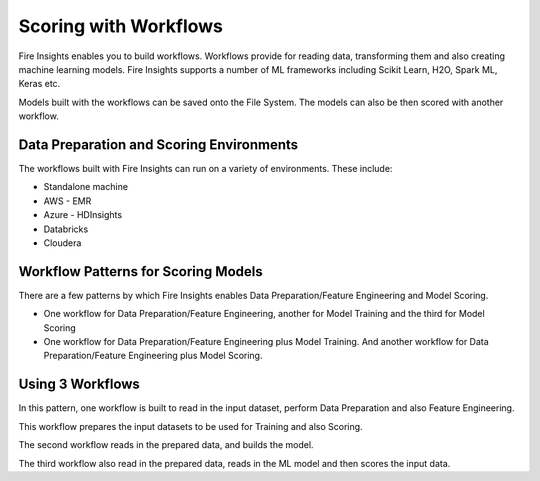 Scoring with Workflows
======================

Fire Insights enables you to build workflows. Workflows provide for reading data, transforming them and also creating machine learning models. 
Fire Insights supports a number of ML frameworks including Scikit Learn, H2O, Spark ML, Keras etc.

Models built with the workflows can be saved onto the File System. The models can also be then scored with another workflow.

Data Preparation and Scoring Environments
-----------------------------------------

The workflows built with Fire Insights can run on a variety of environments. These include:

* Standalone machine
* AWS - EMR
* Azure - HDInsights
* Databricks
* Cloudera


Workflow Patterns for Scoring Models
------------------------------------

There are a few patterns by which Fire Insights enables Data Preparation/Feature Engineering and Model Scoring.

* One workflow for Data Preparation/Feature Engineering, another for Model Training and the third for Model Scoring
* One workflow for Data Preparation/Feature Engineering plus Model Training. And another workflow for Data Preparation/Feature Engineering plus Model Scoring.

Using 3 Workflows
-----------------

In this pattern, one workflow is built to read in the input dataset, perform Data Preparation and also Feature Engineering.

This workflow prepares the input datasets to be used for Training and also Scoring.

The second workflow reads in the prepared data, and builds the model.

The third workflow also read in the prepared data, reads in the ML model and then scores the input data.




